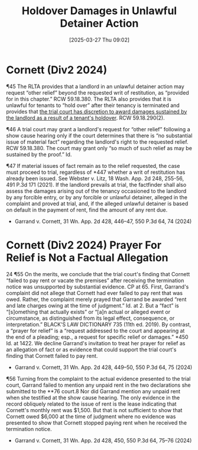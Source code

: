 #+title:      Holdover Damages in Unlawful Detainer Action
#+date:       [2025-03-27 Thu 09:02]
#+filetags:   :damages:holdover:other:prayer:relief:request:rlta:ud:
#+identifier: 20250327T090255

* Cornett (Div2 2024)

¶45 The RLTA provides that a landlord in an unlawful detainer action may request “other relief” beyond the requested writ of restitution, as “provided for in this chapter.” RCW 59.18.380. The RLTA also provides that it is unlawful for tenants to “hold over” after their tenancy is terminated and provides that _the trial court has discretion to award damages sustained by the landlord as a result of a tenant's holdover_. RCW 59.18.290(2).

¶46 A trial court may grant a landlord's request for “other relief” following a show cause hearing only if the court determines that there is “no substantial issue of material fact” regarding the landlord's right to the requested relief. RCW 59.18.380. The court may grant only “so much of such relief as may be sustained by the proof.” Id.

¶47 If material issues of fact remain as to the relief requested, the case must proceed to trial, regardless of *447 whether a writ of restitution has already been issued. See Webster v. Litz, 18 Wash. App. 2d 248, 255-56, 491 P.3d 171 (2021). If the landlord prevails at trial, the factfinder
shall also assess the damages arising out of the tenancy occasioned to the landlord by any forcible entry, or by any forcible or unlawful detainer, alleged in the complaint and proved at trial, and, if the alleged unlawful detainer is based on default in the payment of rent, find the amount of any rent due.

- Garrand v. Cornett, 31 Wn. App. 2d 428, 446–47, 550 P.3d 64, 74 (2024)

* Cornett (Div2 2024) Prayer For Relief is Not a Factual Allegation

24
¶55 On the merits, we conclude that the trial court's finding that Cornett “failed to pay rent or vacate the premises” after receiving the termination notice was unsupported by substantial evidence. CP at 65. First, Garrand's complaint did not allege that Cornett had ever failed to pay rent that was owed. Rather, the complaint merely prayed that Garrand be awarded “rent and late charges owing at the time of judgment.” Id. at 2. But a “fact” is “[s]omething that actually exists” or “[a]n actual or alleged event or circumstance, as distinguished from its legal effect, consequence, or interpretation.” BLACK'S LAW DICTIONARY 735 (11th ed. 2019). By contrast, a “prayer for relief” is a “request addressed to the court and appearing at the end of a pleading; esp., a request for specific relief or damages.” *450 Id. at 1422. We decline Garrand's invitation to treat her prayer for relief as an allegation of fact or as evidence that could support the trial court's finding that Cornett failed to pay rent.

- Garrand v. Cornett, 31 Wn. App. 2d 428, 449–50, 550 P.3d 64, 75 (2024)


¶56 Turning from the complaint to the actual evidence presented to the trial court, Garrand failed to mention any unpaid rent in the two declarations she submitted to the **76 court.8 Nor did Garrand mention any unpaid rent when she testified at the show cause hearing. The only evidence in the record obliquely related to the issue of rent is the lease indicating that Cornett's monthly rent was $1,500. But that is not sufficient to show that Cornett owed $6,000 at the time of judgment where no evidence was presented to show that Cornett stopped paying rent when he received the termination notice.

- Garrand v. Cornett, 31 Wn. App. 2d 428, 450, 550 P.3d 64, 75–76 (2024)
